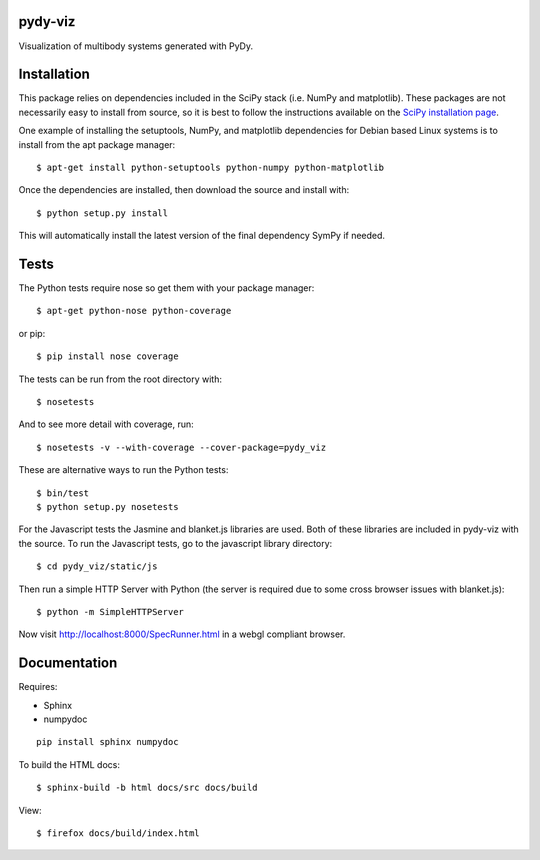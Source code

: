 pydy-viz
========

Visualization of multibody systems generated with PyDy.

Installation
============

This package relies on dependencies included in the SciPy stack (i.e. NumPy and
matplotlib). These packages are not necessarily easy to install from source, so
it is best to follow the instructions available on the `SciPy installation
page`_.

.. _SciPy installation page: http://www.scipy.org/install.html

One example of installing the setuptools, NumPy, and matplotlib dependencies
for Debian based Linux systems is to install from the apt package manager::

   $ apt-get install python-setuptools python-numpy python-matplotlib

Once the dependencies are installed, then download the source and install with::

   $ python setup.py install

This will automatically install the latest version of the final dependency
SymPy if needed.

Tests
=====

The Python tests require nose so get them with your package manager::

   $ apt-get python-nose python-coverage

or pip::

   $ pip install nose coverage

The tests can be run from the root directory with::

   $ nosetests

And to see more detail with coverage, run::

   $ nosetests -v --with-coverage --cover-package=pydy_viz

These are alternative ways to run the Python tests::

   $ bin/test
   $ python setup.py nosetests

For the Javascript tests the Jasmine and blanket.js libraries are used.  Both
of these libraries are included in pydy-viz with the source. To run the
Javascript tests, go to the javascript library directory::

   $ cd pydy_viz/static/js

Then run a simple HTTP Server with Python (the server is required due to some
cross browser issues with blanket.js)::

   $ python -m SimpleHTTPServer

Now visit http://localhost:8000/SpecRunner.html in a webgl compliant browser.

Documentation
=============

Requires:

- Sphinx
- numpydoc

::

   pip install sphinx numpydoc

To build the HTML docs::

   $ sphinx-build -b html docs/src docs/build

View::

   $ firefox docs/build/index.html

